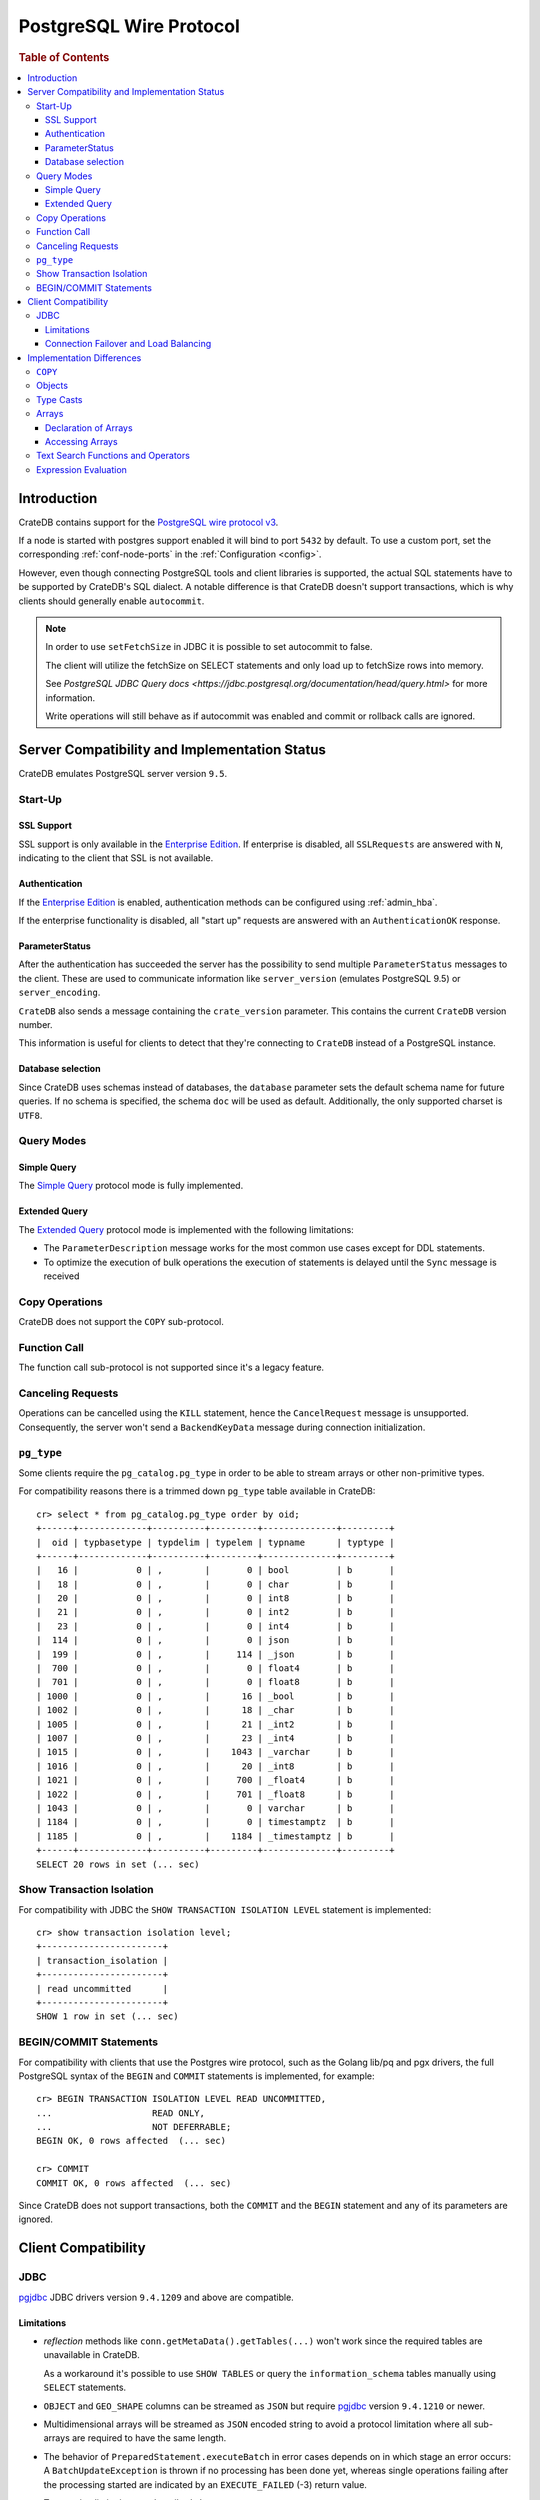 .. _postgres_wire_protocol:

========================
PostgreSQL Wire Protocol
========================

.. rubric:: Table of Contents

.. contents::
   :local:

Introduction
============

CrateDB contains support for the `PostgreSQL wire protocol v3`_.

If a node is started with postgres support enabled it will bind to port
``5432`` by default. To use a custom port, set the corresponding
:ref:`conf-node-ports` in the :ref:`Configuration <config>`.

However, even though connecting PostgreSQL tools and client libraries is
supported, the actual SQL statements have to be supported by CrateDB's SQL
dialect. A notable difference is that CrateDB doesn't support transactions,
which is why clients should generally enable ``autocommit``.

.. NOTE::

    In order to use ``setFetchSize`` in JDBC it is possible to set autocommit
    to false.

    The client will utilize the fetchSize on SELECT statements and only load up
    to fetchSize rows into memory.

    See `PostgreSQL JDBC Query docs
    <https://jdbc.postgresql.org/documentation/head/query.html>` for more
    information.

    Write operations will still behave as if autocommit was enabled and commit
    or rollback calls are ignored.

Server Compatibility and Implementation Status
==============================================

CrateDB emulates PostgreSQL server version ``9.5``.

Start-Up
--------

SSL Support
...........

SSL support is only available in the `Enterprise Edition`_. If enterprise is
disabled, all ``SSLRequests`` are answered with ``N``, indicating to the client
that SSL is not available.

.. SEEALSO::

  :ref:`admin_ssl`

Authentication
..............

If the `Enterprise Edition`_ is enabled, authentication methods can be
configured using :ref:`admin_hba`.

If the enterprise functionality is disabled, all "start up" requests are
answered with an ``AuthenticationOK`` response.

ParameterStatus
...............

After the authentication has succeeded the server has the possibility to send
multiple ``ParameterStatus`` messages to the client.
These are used to communicate information like ``server_version`` (emulates
PostgreSQL 9.5) or ``server_encoding``.

``CrateDB`` also sends a message containing the ``crate_version`` parameter.
This contains the current ``CrateDB`` version number.

This information is useful for clients to detect that they're connecting to
``CrateDB`` instead of a PostgreSQL instance.

Database selection
..................

Since CrateDB uses schemas instead of databases, the ``database`` parameter
sets the default schema name for future queries. If no schema is specified, the
schema ``doc`` will be used as default. Additionally, the only supported charset
is ``UTF8``.

Query Modes
-----------

Simple Query
............

The `Simple Query`_ protocol mode is fully implemented.

Extended Query
..............

The `Extended Query`_ protocol mode is implemented with the following limitations:

- The ``ParameterDescription`` message works for the most common use cases
  except for DDL statements.

- To optimize the execution of bulk operations the execution of statements is
  delayed until the ``Sync`` message is received

Copy Operations
---------------

CrateDB does not support the ``COPY`` sub-protocol.

Function Call
-------------

The function call sub-protocol is not supported since it's a legacy feature.

Canceling Requests
------------------

Operations can be cancelled using the ``KILL`` statement, hence the
``CancelRequest`` message  is unsupported. Consequently, the server won't send
a ``BackendKeyData`` message during connection initialization.

``pg_type``
-----------

Some clients require the ``pg_catalog.pg_type`` in order to be able to stream
arrays or other non-primitive types.

For compatibility reasons there is a trimmed down ``pg_type`` table available in
CrateDB::

    cr> select * from pg_catalog.pg_type order by oid;
    +------+-------------+----------+---------+--------------+---------+
    |  oid | typbasetype | typdelim | typelem | typname      | typtype |
    +------+-------------+----------+---------+--------------+---------+
    |   16 |           0 | ,        |       0 | bool         | b       |
    |   18 |           0 | ,        |       0 | char         | b       |
    |   20 |           0 | ,        |       0 | int8         | b       |
    |   21 |           0 | ,        |       0 | int2         | b       |
    |   23 |           0 | ,        |       0 | int4         | b       |
    |  114 |           0 | ,        |       0 | json         | b       |
    |  199 |           0 | ,        |     114 | _json        | b       |
    |  700 |           0 | ,        |       0 | float4       | b       |
    |  701 |           0 | ,        |       0 | float8       | b       |
    | 1000 |           0 | ,        |      16 | _bool        | b       |
    | 1002 |           0 | ,        |      18 | _char        | b       |
    | 1005 |           0 | ,        |      21 | _int2        | b       |
    | 1007 |           0 | ,        |      23 | _int4        | b       |
    | 1015 |           0 | ,        |    1043 | _varchar     | b       |
    | 1016 |           0 | ,        |      20 | _int8        | b       |
    | 1021 |           0 | ,        |     700 | _float4      | b       |
    | 1022 |           0 | ,        |     701 | _float8      | b       |
    | 1043 |           0 | ,        |       0 | varchar      | b       |
    | 1184 |           0 | ,        |       0 | timestamptz  | b       |
    | 1185 |           0 | ,        |    1184 | _timestamptz | b       |
    +------+-------------+----------+---------+--------------+---------+
    SELECT 20 rows in set (... sec)

Show Transaction Isolation
--------------------------

For compatibility with JDBC the ``SHOW TRANSACTION ISOLATION LEVEL`` statement
is implemented::

    cr> show transaction isolation level;
    +-----------------------+
    | transaction_isolation |
    +-----------------------+
    | read uncommitted      |
    +-----------------------+
    SHOW 1 row in set (... sec)

BEGIN/COMMIT Statements
-----------------------

For compatibility with clients that use the Postgres wire protocol, such as the
Golang lib/pq and pgx drivers, the full PostgreSQL syntax of the ``BEGIN`` and
``COMMIT`` statements is implemented, for example::

    cr> BEGIN TRANSACTION ISOLATION LEVEL READ UNCOMMITTED,
    ...                   READ ONLY,
    ...                   NOT DEFERRABLE;
    BEGIN OK, 0 rows affected  (... sec)

    cr> COMMIT
    COMMIT OK, 0 rows affected  (... sec)

Since CrateDB does not support transactions, both the ``COMMIT`` and the
``BEGIN`` statement and any of its parameters are ignored.

Client Compatibility
====================

JDBC
----

`pgjdbc`_ JDBC drivers version ``9.4.1209`` and above are compatible.

Limitations
...........

- *reflection* methods like ``conn.getMetaData().getTables(...)`` won't work
  since the required tables are unavailable in CrateDB.

  As a workaround it's possible to use ``SHOW TABLES`` or query the
  ``information_schema`` tables manually using ``SELECT`` statements.

- ``OBJECT`` and ``GEO_SHAPE`` columns can be streamed as ``JSON`` but require
  `pgjdbc`_ version ``9.4.1210`` or newer.

- Multidimensional arrays will be streamed as ``JSON`` encoded string to avoid
  a protocol limitation where all sub-arrays are required to have the same
  length.

- The behavior of ``PreparedStatement.executeBatch`` in error cases depends on
  in which stage an error occurs: A ``BatchUpdateException`` is thrown if no
  processing has been done yet, whereas single operations failing after the
  processing started are indicated by an ``EXECUTE_FAILED`` (-3) return value.

- Transaction limitations as described above.

- Having ``escape processing`` enabled could prevent the usage of :ref:`Object
  Literals <data-type-object-literals>` in case an object key's starting
  character clashes with a JDBC escape keyword (see also `JDBC escape syntax
  <https://docs.oracle.com/javadb/10.10.1.2/ref/rrefjdbc1020262.html>`_).
  Currently, disabling ``escape processing`` will remedy this, but prevent the
  `Extended Query`_ API from working due to a `bug
  <https://github.com/pgjdbc/pgjdbc/issues/653>`_ at `pgjdbc`_.

Connection Failover and Load Balancing
......................................

Connection failover and load balancing is supported as described here:
`PostgreSQL JDBC connection failover`_.

.. NOTE::

   It is not recommended to use the **targetServerType** parameter since
   CrateDB has no concept of master-replica nodes.

Implementation Differences
==========================

The PostgreSQL Wire Protocol makes it easy to use many PostgreSQL compatible
tools and libraries directly with CrateDB. However, many of these tools assume
that they are talking to PostgreSQL specifically, and thus rely on SQL
extensions and idioms that are unique to PostgreSQL. Because of this, some
tools or libraries may not work with other SQL databases such as CrateDB.

CrateDB's SQL query engine enables real-time search & aggregations for online
analytic processing (OLAP) and business intelligence (BI) with the benefit of
the ability to scale horizontally. The use-cases of CrateDB are different than
those of PostgreSQL, as CrateDB's specialized storage schema and query
execution engine address different requirements (see `High Level
Architecture`_).

The listed features below cover the main differences in implementation and
dialect between CrateDB and PostgreSQL. A detailed comparison between CrateDB's
SQL dialect and standard SQL is defined in
:ref:`crate_standard_sql`.

``COPY``
--------

CrateDB does not support the distinct sub-protocol that is used to serve
``COPY`` operations and provides another implementation for transferring bulk
data using the :ref:`copy_from` and :ref:`copy_to` statements.

Objects
-------

The definition of structured values by using ``JSON`` types, *composite types*
or ``HSTORE`` are not supported. CrateDB alternatively allows the definition of
nested documents (of type :ref:`object_data_type`) that store fieldscontaining
any CrateDB supported data type, including nested object types.

Type Casts
----------

CrateDB accepts the :ref:`type_conversion` syntax for conversion of one data
type to another (see `Value Expressions`_).

Arrays
------

Declaration of Arrays
.....................

The definition of an array by writing its values as a literal constant with the
syntax of  ``'{ val1 delim val2 delim ... }'`` is not supported.

While multidimensional arrays in PostgreSQL must have matching extends for each
dimension, CrateDB allows different length nested arrays as this example
shows::

    cr> select [[1,2,3],[1,2]] from sys.cluster;
    +---------------------+
    | [[1, 2, 3], [1, 2]] |
    +---------------------+
    | [[1, 2, 3], [1, 2]] |
    +---------------------+
    SELECT 1 row in set (... sec)

Accessing Arrays
................

Fetching arbitrary rectangular slices of an array using
``lower-bound:upper-bound`` expression (see `Arrays`_) in the array subscript
is not supported.

Text Search Functions and Operators
-----------------------------------

The functions and operators provided by PostgreSQL for full-text search (see
`PostgreSQL Fulltext Search`_) are not compatible with those provided by
CrateDB. For more information about the built-in full-text search in CrateDB
refer to :ref:`sql_dql_fulltext_search`.

If you are missing features, functions or dialect improvements and have a great
use case for it, let us know on `Github`_. We're always improving and extending
CrateDB, and we love to hear feedback.

Expression Evaluation
---------------------

Unlike PostgreSQL, expressions are not evaluated if the query results in 0 rows
either because of the table is empty or by a not matching where clause.

.. _Arrays: https://www.postgresql.org/docs/current/static/arrays.html
.. _Enterprise Edition: https://crate.io/enterprise-edition/
.. _Simple Query: https://www.postgresql.org/docs/current/static/protocol-flow.html#id-1.10.5.7.4
.. _Extended Query: https://www.postgresql.org/docs/current/static/protocol-flow.html#PROTOCOL-FLOW-EXT-QUERY
.. _Github: https://github.com/crate/crate
.. _High Level Architecture: https://crate.io/overview/high-level-architecture
.. _pgjdbc: https://github.com/pgjdbc/pgjdbc
.. _PostgreSQL Fulltext Search: https://www.postgresql.org/docs/current/static/functions-textsearch.html
.. _PostgreSQL JDBC connection failover: https://jdbc.postgresql.org/documentation/head/connect.html#connection-failover
.. _PostgreSQL wire protocol v3: https://www.postgresql.org/docs/current/static/protocol.html
.. _Value Expressions: https://www.postgresql.org/docs/current/static/sql-expressions.html
